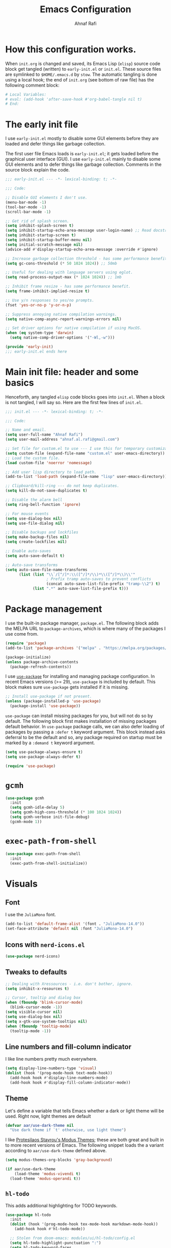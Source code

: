 #+title: Emacs Configuration
#+author: Ahnaf Rafi
#+property: header-args:emacs-lisp  :tangle init.el
#+startup: overview

* How this configuration works.
When ~init.org~ is changed and saved, its Emacs Lisp (~elisp~) source code
block get tangled (written) to ~early-init.el~ or ~init.el~.
These source files are symlinked to ~$HOME/.emacs.d~ by ~stow~.
The automatic tangling is done using a local hook; the end of ~init.org~ (see
bottom of raw file) has the following comment block:
#+begin_src org :tangle no
# Local Variables:
# eval: (add-hook 'after-save-hook #'org-babel-tangle nil t)
# End:
#+end_src

* The early init file
I use ~early-init.el~ mostly to disable some GUI elements before they are loaded
and defer things like garbage collection.

The first user file Emacs loads is ~early-init.el~; it gets loaded before the
graphical user interface (GUI).
I use ~early-init.el~ mainly to disable some GUI elements and to defer things
like garbage collection.
Comments in the source block explain the code.
#+begin_src emacs-lisp :tangle early-init.el
;;; early-init.el --- -*- lexical-binding: t; -*-

;;; Code:

;; Disable GUI elements I don't use.
(menu-bar-mode -1)
(tool-bar-mode -1)
(scroll-bar-mode -1)

;; Get rid of splash screen.
(setq inhibit-splash-screen t)
(setq inhibit-startup-echo-area-message user-login-name) ;; Read docstring.
(setq inhibit-startup-screen t)
(setq inhibit-startup-buffer-menu nil)
(setq initial-scratch-message nil)
(advice-add #'display-startup-echo-area-message :override #'ignore)

;; Increase garbage collection threshold - has some performance benefit.
(setq gc-cons-threshold (* 50 1024 1024)) ;; 50mb

;; Useful for dealing with language servers using eglot.
(setq read-process-output-max (* 1024 1024)) ;; 1mb

;; Inhibit frame resize - has some performance benefit.
(setq frame-inhibit-implied-resize t)

;; Use y/n responses to yes/no prompts.
(fset 'yes-or-no-p 'y-or-n-p)

;; Suppress annoying native compilation warnings.
(setq native-comp-async-report-warnings-errors nil)

;; Set driver options for native compilation if using MacOS.
(when (eq system-type 'darwin)
  (setq native-comp-driver-options '("-Wl,-w")))

(provide 'early-init)
;;; early-init.el ends here
#+end_src

* Main init file: header and some basics
Henceforth, any tangled ~elisp~ code blocks goes into ~init.el~.
When a block is not tangled, I will say so.
Here are the first few lines of ~init.el~.
#+begin_src emacs-lisp
;;; init.el --- -*- lexical-binding: t; -*-

;;; Code:

;; Name and email.
(setq user-full-name "Ahnaf Rafi")
(setq user-mail-address "ahnaf.al.rafi@gmail.com")

;; Set file for custom.el to use --- I use this for temporary customizations.
(setq custom-file (expand-file-name "custom.el" user-emacs-directory))
;; Load the custom file.
(load custom-file 'noerror 'nomessage)

;; Add user lisp directory to load path.
(add-to-list 'load-path (expand-file-name "lisp" user-emacs-directory))

;; Clipboard/kill-ring --- do not keep duplicates.
(setq kill-do-not-save-duplicates t)

;; Disable the alarm bell
(setq ring-bell-function 'ignore)

;; For mouse events
(setq use-dialog-box nil)
(setq use-file-dialog nil)

;; Disable backups and lockfiles
(setq make-backup-files nil)
(setq create-lockfiles nil)

;; Enable auto-saves
(setq auto-save-default t)

;; Auto-save transforms
(setq auto-save-file-name-transforms
      (list (list "\\`/[^/]*:\\([^/]*/\\)*\\([^/]*\\)\\'"
                  ; Prefix tramp auto-saves to prevent conflicts
                  (concat auto-save-list-file-prefix "tramp-\\2") t)
            (list ".*" auto-save-list-file-prefix t)))
#+end_src

* Package management
I use the built-in package manager, ~package.el~.
The following block adds the MELPA URL to ~package-archives~,
which is where many of the packages I use come from.
#+begin_src emacs-lisp
(require 'package)
(add-to-list 'package-archives '("melpa" . "https://melpa.org/packages/"))

(package-initialize)
(unless package-archive-contents
  (package-refresh-contents))
#+end_src

I use [[https://github.com/jwiegley/use-package][~use-package~]] for installing
and managing package configuration.
In recent Emacs versions (>= 29), ~use-package~ is included by default.
This block makes sure ~use-package~ gets installed if it is missing.
#+begin_src emacs-lisp
;; Install use-package if not present.
(unless (package-installed-p 'use-package)
  (package-install 'use-package))
#+end_src

~use-package~ can install missing packages for you, but will not do so by
default.
The following block first makes installation of missing packages default
behavior.
In ~use-package~ package calls, we can also defer loading of packages by passing
a ~:defer t~ keyword argument.
This block instead asks deferral to be the default and so, any package required
on startup must be marked by a ~:demand t~ keyword argument.
#+begin_src emacs-lisp
(setq use-package-always-ensure t)
(setq use-package-always-defer t)

(require 'use-package)
#+end_src

* ~gcmh~
#+begin_src emacs-lisp
(use-package gcmh
  :init
  (setq gcmh-idle-delay 5)
  (setq gcmh-high-cons-threshold (* 100 1024 1024))
  (setq gcmh-verbose init-file-debug)
  (gcmh-mode 1))
#+end_src

* ~exec-path-from-shell~
#+begin_src emacs-lisp
(use-package exec-path-from-shell
  :init
  (exec-path-from-shell-initialize))
#+end_src

* Visuals
** Font
I use the ~JuliaMono~ font.
#+begin_src emacs-lisp
(add-to-list 'default-frame-alist '(font . "JuliaMono-14.0"))
(set-face-attribute 'default nil :font "JuliaMono-14.0")
#+end_src

** Icons with ~nerd-icons.el~
#+begin_src emacs-lisp
(use-package nerd-icons)
#+end_src

** Tweaks to defaults
#+begin_src emacs-lisp
;; Dealing with Xressources - i.e. don't bother, ignore.
(setq inhibit-x-resources t)

;; Cursor, tooltip and dialog box
(when (fboundp 'blink-cursor-mode)
  (blink-cursor-mode -1))
(setq visible-cursor nil)
(setq use-dialog-box nil)
(setq x-gtk-use-system-tooltips nil)
(when (fboundp 'tooltip-mode)
  (tooltip-mode -1))
#+end_src

** Line numbers and fill-column indicator
I like line numbers pretty much everywhere.
#+begin_src emacs-lisp
(setq display-line-numbers-type 'visual)
(dolist (hook '(prog-mode-hook text-mode-hook))
  (add-hook hook #'display-line-numbers-mode)
  (add-hook hook #'display-fill-column-indicator-mode))
#+end_src

** Theme
Let's define a variable that tells Emacs whether a dark or light theme will be
used. Right now, light themes are default
#+begin_src emacs-lisp
(defvar aar/use-dark-theme nil
  "Use dark theme if `t' otherwise, use light theme")
#+end_src
I like [[https://protesilaos.com/emacs/modus-themes][Protesilaos Stavrou's Modus
Themes]]; these are both great and built in to more recent versions of
Emacs. The following snippet loads the a variant according to
~aar/use-dark-theme~ defined above.
#+begin_src emacs-lisp
(setq modus-themes-org-blocks 'gray-background)

(if aar/use-dark-theme
    (load-theme 'modus-vivendi t)
  (load-theme 'modus-operandi t))
#+end_src

** ~hl-todo~
This adds additional highlighting for TODO keywords.
#+begin_src emacs-lisp
(use-package hl-todo
  :init
  (dolist (hook '(prog-mode-hook tex-mode-hook markdown-mode-hook))
    (add-hook hook #'hl-todo-mode))

  ;; Stolen from doom-emacs: modules/ui/hl-todo/config.el
  (setq hl-todo-highlight-punctuation ":")
  (setq hl-todo-keyword-faces
        '(;; For reminders to change or add something at a later date.
          ("TODO" warning bold)
          ;; For code (or code paths) that are broken, unimplemented, or slow,
          ;; and may become bigger problems later.
          ("FIXME" error bold)
          ;; For code that needs to be revisited later, either to upstream it,
          ;; improve it, or address non-critical issues.
          ("REVIEW" font-lock-keyword-face bold)
          ;; For code smells where questionable practices are used
          ;; intentionally, and/or is likely to break in a future update.
          ("HACK" font-lock-constant-face bold)
          ;; For sections of code that just gotta go, and will be gone soon.
          ;; Specifically, this means the code is deprecated, not necessarily
          ;; the feature it enables.
          ("DEPRECATED" font-lock-doc-face bold)
          ;; Extra keywords commonly found in the wild, whose meaning may vary
          ;; from project to project.
          ("NOTE" success bold)
          ("BUG" error bold)
          ("XXX" font-lock-constant-face bold))))
#+end_src

* Keybindings
** ~which-key~
#+begin_src emacs-lisp
(use-package which-key
  :demand t
  :init
  (setq which-key-idle-delay 0.3)
  (setq which-key-allow-evil-operators t)
  (which-key-setup-minibuffer)
  (which-key-mode))
#+end_src

** TODO ~evil~
Yeah, I'm one of those.
#+begin_src emacs-lisp
(use-package evil
  :demand t
  :init
  (setq evil-want-integration t)
  (setq evil-want-keybinding nil)
  (setq evil-want-C-u-scroll t)
  (setq evil-want-C-u-delete t)
  (setq evil-want-C-i-jump nil)
  (setq evil-want-visual-char-semi-exclusive t)
  (setq evil-ex-search-vim-style-regexp t)
  (setq evil-ex-visual-char-range t)
  (setq evil-respect-visual-line-mode t)
  (setq evil-mode-line-format 'nil)
  (setq evil-symbol-word-search t)
  (setq evil-ex-interactive-search-highlight 'selected-window)
  (setq evil-kbd-macro-suppress-motion-error t)
  (setq evil-split-window-below t)
  (setq evil-vsplit-window-right t)
  (setq evil-flash-timer nil)
  (setq evil-complete-all-buffers nil)
  (evil-mode 1)
  (evil-set-initial-state 'messages-buffer-mode 'normal))
#+end_src

** ~evil-collection~
#+begin_src emacs-lisp
(use-package evil-collection
  :demand t
  :init
  (setq evil-collection-outline-bind-tab-p nil)
  (setq evil-collection-want-unimpaired-p nil)

  ;; I like to tweak bindings after loading pdf-tools
  (require 'evil-collection)
  (delete '(pdf pdf-view) evil-collection-mode-list)
  (evil-collection-init))
#+end_src

** ~evil-escape~
#+begin_src emacs-lisp
(use-package evil-escape
  :demand t
  :init
  (evil-escape-mode))
#+end_src

** ~general.el~
#+begin_src emacs-lisp
(use-package general
  :demand t
  :init
  (general-evil-setup)

  (general-create-definer aar/leader
    :keymaps 'override
    :states '(normal insert visual emacs)
    :prefix "SPC"
    :global-prefix "C-SPC")

  (general-create-definer aar/localleader
    :keymaps 'override
    :states '(normal insert visual emacs)
    :prefix "SPC m"
    :global-prefix "C-SPC m")

  (aar/localleader
   "" '(nil :which-key "<localleader>"))

  ;; Some basic <leader> keybindings
  (aar/leader
    ":" #'pp-eval-expression
    ";" #'execute-extended-command
    "&" #'async-shell-command
    "u" #'universal-argument))
#+end_src

** Actual keybinding tweaks
*** OSX Modifier keys
#+begin_src emacs-lisp
(when (eq system-type 'darwin)
  (setq mac-command-modifier 'meta)
  (setq mac-option-modifier 'option))
#+end_src

*** Basic Emacs bindings
#+begin_src emacs-lisp
;; Keybinding definitions
;; Better escape
(global-set-key (kbd "<escape>") #'keyboard-escape-quit)

;; Text scale and zoom
(global-set-key (kbd "C-+") #'text-scale-increase)
(global-set-key (kbd "C-_") #'text-scale-decrease)
(global-set-key (kbd "C-)") #'text-scale-adjust)

;; Universal arguments with evil
(global-set-key (kbd "C-M-u") 'universal-argument)
#+end_src

*** ~evil~ indentation
#+begin_src emacs-lisp
;; Visual indent/dedent
;;;###autoload
(defun aar/evil-visual-dedent ()
  "Equivalent to vnoremap < <gv."
  (interactive)
  (evil-shift-left (region-beginning) (region-end))
  (evil-normal-state)
  (evil-visual-restore))

;;;###autoload
(defun aar/evil-visual-indent ()
  "Equivalent to vnoremap > >gv."
  (interactive)
  (evil-shift-right (region-beginning) (region-end))
  (evil-normal-state)
  (evil-visual-restore))

(evil-define-key 'visual 'global
  (kbd "<") #'aar/evil-visual-dedent
  (kbd ">") #'aar/evil-visual-indent)
#+end_src

*** ~evil~ jump to function/method definitions
#+begin_src emacs-lisp
;; Jumping to function and method definitions
;;;###autoload
(defun aar/next-beginning-of-method (count)
  "Jump to the beginning of the COUNT-th method/function after point."
  (interactive "p")
  (beginning-of-defun (- count)))

;;;###autoload
(defun aar/previous-beginning-of-method (count)
  "Jump to the beginning of the COUNT-th method/function before point."
  (interactive "p")
  (beginning-of-defun count))

(defalias #'aar/next-end-of-method #'end-of-defun
  "Jump to the end of the COUNT-th method/function after point.")

;;;###autoload
(defun aar/previous-end-of-method (count)
  "Jump to the end of the COUNT-th method/function before point."
  (interactive "p")
  (end-of-defun (- count)))

(evil-define-key '(normal visual motion) 'global
  (kbd "] m") #'aar/next-beginning-of-method
  (kbd "[ m") #'aar/previous-beginning-of-method
  (kbd "] M") #'aar/next-end-of-method
  (kbd "[ M") #'aar/previous-end-of-method)
#+end_src

* User Interface
** Dashboard
#+begin_src emacs-lisp
(use-package dashboard
  :init
  (dashboard-setup-startup-hook)
  (setq initial-buffer-choice (lambda () (get-buffer "*dashboard*"))))
#+end_src

** Modeline
*** Base modeline settings
#+begin_src emacs-lisp
(size-indication-mode t)
(line-number-mode t)
(column-number-mode t)
#+end_src

*** ~doom-modeline~
#+begin_src emacs-lisp
(use-package doom-modeline
  :init
  (setq doom-modeline-buffer-file-name-style 'file-name)
  (doom-modeline-mode 1)

  )

(use-package procress
  :vc (:url "https://github.com/haji-ali/procress")
  :commands procress-auctex-mode
  :init
  (add-hook 'LaTeX-mode-hook #'procress-auctex-mode)
  :config
  (procress-load-default-svg-images))
#+end_src

*** ~hide-mode-line~
#+begin_src emacs-lisp
(use-package hide-mode-line
  :hook (completion-list-mode . hide-mode-line-mode))
#+end_src

** Scrolling
#+begin_src emacs-lisp
;; Scrolling
(setq-default scroll-margin 0)
(setq-default scroll-step 1)
(setq-default scroll-preserve-screen-position nil)
(setq-default scroll-conservatively 10000)
(setq-default auto-window-vscroll nil)
#+end_src

** Buffers
*** Leader keybindings for dealing with buffers and bindings
#+begin_src emacs-lisp
(defun aar/revert-buffer-no-confirm ()
  (interactive)
  (revert-buffer t t t))

(aar/leader
  "b"   '(nil :which-key "buffer")
  "b b" #'switch-to-buffer
  "b i" #'ibuffer
  "b r" #'aar/revert-buffer-no-confirm
  "b d" #'kill-current-buffer
  "b k" #'kill-buffer
  "b p" #'previous-buffer
  "b n" #'next-buffer
  "b [" #'previous-buffer
  "b ]" #'next-buffer)
#+end_src

*** ~ibuffer~
#+begin_src emacs-lisp
(use-package ibuffer
  :hook (ibuffer-mode . (lambda () (visual-line-mode -1))))
#+end_src

*** ~nerd-icons-ibuffer~
#+begin_src emacs-lisp
(use-package nerd-icons-ibuffer
  :hook (ibuffer-mode . nerd-icons-ibuffer-mode))
#+end_src

*** TODO Auto-revert buffers
#+begin_src emacs-lisp
;; (add-hook 'after-init-hook #'global-auto-revert-mode)
#+end_src

*** Wrap long lines of text (globally)
#+begin_src emacs-lisp
(add-hook 'after-init-hook #'global-visual-line-mode)
#+end_src

** Windows
*** Basic tweaks
#+begin_src emacs-lisp
;; Favor vertical splits over horizontal ones. Screens are usually wide.
(setq split-width-threshold 160)
(setq split-height-threshold nil)
#+end_src

*** Bindings
#+begin_src emacs-lisp
(aar/leader
  "w" 'evil-window-map)

(general-define-key
 :keymaps 'evil-window-map
 "C-h" #'evil-window-left
 "C-j" #'evil-window-down
 "C-k" #'evil-window-up
 "C-l" #'evil-window-right
 "C-q" #'evil-quit
 "d"   #'evil-quit
 "x"   #'kill-buffer-and-window
 "f"   #'ffap-other-window
 "C-f" #'ffap-other-window)
#+end_src

** Frames
*** Basic tweaks
#+begin_src emacs-lisp
;; Maximize new frames
(add-to-list 'default-frame-alist '(fullscreen . maximized))

;; Frame title: tell me if I am in daemon mode
(setq frame-title-format (if (daemonp)
                             '("AAR Emacs Daemon - %b")
                           '("AAR Emacs - %b")))
#+end_src

*** Functions and bindings
#+begin_src emacs-lisp
;; Functions
;;;###autoload
(defun aar/delete-frame-or-kill-emacs ()
  "Delete current frame if it is non-unique in session. Otherwise, kill Emacs."
  (interactive)
  (if (cdr (frame-list))
      (delete-frame)
    (save-buffers-kill-emacs)))

(aar/leader
  "F"   '(nil :which-key "frame")
  "F F" #'toggle-frame-fullscreen
  "F o" #'make-frame
  "F q" #'aar/delete-frame-or-kill-emacs)
#+end_src

** Quitting Emacs
#+begin_src emacs-lisp
;; Don't require confirmation every time when quitting.
(setq confirm-kill-emacs nil)

(aar/leader
  "q"   '(nil :which-key "quit")
  "q K" #'save-buffers-kill-emacs)
#+end_src

** Completion
*** ~vertico~
Gives ~completing-read~ a vertical UI for selection candidates during minibuffer
completions.
#+begin_src emacs-lisp
(use-package vertico
  :init
  (setq vertico-cycle t)

  (vertico-mode)
  :general
  (:keymaps 'vertico-map
   "M-n"       #'vertico-next
   "M-p"       #'vertico-previous))
#+end_src

*** ~savehist~
This persists minibuffer history over Emacs restarts.
#+begin_src emacs-lisp
(setq savehist-save-minibuffer-history t)
(add-hook 'after-init-hook #'savehist-mode)
#+end_src

*** ~consult~
#+begin_src emacs-lisp
(use-package consult
  :init
  (setq consult-preview-key 'nil)

  :general
  ([remap apropos]            #'consult-apropos
   [remap bookmark-jump]      #'consult-bookmark
   [remap evil-show-marks]    #'consult-mark
   [remap imenu]              #'consult-imenu
   [remap load-theme]         #'consult-theme
   [remap locate]             #'consult-locate
   [remap recentf-open-files] #'consult-recent-file
   [remap yank-pop]           #'consult-yank-pop))
#+end_src

*** ~marginalia~
#+begin_src emacs-lisp
(use-package marginalia
  :init
  (setq marginalia-annotators '(marginalia-annotators-heavy
				                        marginalia-annotators-light))
  (marginalia-mode))
#+end_src

*** ~orderless~
#+begin_src emacs-lisp
(use-package orderless
  :init
  (setq completion-styles '(orderless basic))
  (setq completion-category-defaults nil)
  (setq completion-category-overrides '((file (styles . (partial-completion))))))
#+end_src

*** ~corfu~
#+begin_src emacs-lisp
(setq tab-always-indent 'complete)

(use-package corfu
  :custom
  (corfu-cycle t)                  ;; Enable cycling for `corfu-next/previous'
  (corfu-auto t)                   ;; Enable auto completion
  (corfu-separator ?\s)            ;; Orderless field separator
  (corfu-quit-no-match 'separator) ;; Never quit, even if there is no match
  (corfu-preselect 'prompt)        ;; Preselect the prompt
  :init
  (setq completion-cycle-threshold 3)
  (global-corfu-mode)
  :general
  (:keymaps 'corfu-map
	 "TAB"         #'corfu-next
	 "<backtab>>"  #'corfu-previous
	 "M-n"         #'corfu-next
	 "M-p"         #'corfu-previous
   "RET"         nil))
#+end_src

*** ~cape~
#+begin_src emacs-lisp
;; TODO: Configure properly
(use-package cape
  ;; Bind prefix keymap providing all Cape commands under a mnemonic key.
  ;; Press C-c p ? to for help.
  :bind ("C-c p" . cape-prefix-map)
  :init
  ;; Add to the global default value of `completion-at-point-functions' which is
  ;; used by `completion-at-point'.  The order of the functions matters, the
  ;; first function returning a result wins.  Note that the list of buffer-local
  ;; completion functions takes precedence over the global list.
  (add-hook 'completion-at-point-functions #'cape-file)
)
#+end_src

*** ~nerd-icons-completion~
#+begin_src emacs-lisp
(use-package nerd-icons-completion
  :init
  (nerd-icons-completion-mode))
#+end_src

** File
*** ~dired~
#+begin_src emacs-lisp
(setq insert-directory-program "ls"
      dired-use-ls-dired nil)
(setq dired-listing-switches "-agho --group-directories-first")
(add-hook 'dired-mode-hook #'display-line-numbers-mode)
(add-hook 'dired-mode-hook #'display-fill-column-indicator-mode)
#+end_src

*** ~nerd-icons-dired~
#+begin_src emacs-lisp
(use-package nerd-icons-dired
  :hook (dired-mode . nerd-icons-dired-mode))
#+end_src

*** ~dired-single~
#+begin_src emacs-lisp
(use-package dired-single
  :vc (:url "https://github.com/emacsattic/dired-single")
  :init
  (with-eval-after-load 'dired
    (require 'dired-x)
    (define-key dired-mode-map [remap dired-find-file] #'dired-single-buffer)
    (define-key dired-mode-map [remap dired-mouse-find-file-other-window]
		#'dired-single-buffer-mouse)
    (define-key dired-mode-map [remap dired-up-directory]
    #'dired-single-up-directory)
    (evil-define-key '(normal visual motion) dired-mode-map
      (kbd "h") #'dired-single-up-directory
      (kbd "l") #'dired-single-buffer)))
#+end_src

*** ~recentf~
#+begin_src emacs-lisp
(require 'recentf)
(setq recentf-max-saved-items 50)
(setq recentf-max-menu-items 15)
(setq recentf-auto-cleanup (if (daemonp) 300))
(add-to-list 'recentf-exclude "^/\\(?:ssh\\|su\\|sudo\\)?:")
(recentf-mode 1)
(add-hook 'find-file-hook #'recentf-save-list)
#+end_src

*** Functions
#+begin_src emacs-lisp
;; Insert file names from minibuffer
;;;###autoload
(defun aar/insert-file-name (filename &optional args)
  "Insert name of file FILENAME into buffer after point.
Prefixed with \\[universal-argument], expand the file name to its fully
canocalized path.  See `expand-file-name'.

Prefixed with \\[negative-argument], use relative path to file name from current
directory, `default-directory'.  See `file-relative-name'.

The default with no prefix is to insert the file name exactly as it appears in
the minibuffer prompt."
  ;; Based on insert-file in Emacs -- ashawley 20080926
  (interactive "*fInsert file name: \nP")
  (cond ((eq '- args)
         (insert (file-relative-name filename)))
        ((not (null args))
         (insert (expand-file-name filename)))
        (t
         (insert filename))))

;; Find file in config
;;;###autoload
(defun aar/find-file-in-config ()
  "Find files in configuration directory using project.el"
  (interactive)
  (if (not (featurep 'project))
      (require 'project))
  (let* ((pr (project--find-in-directory (file-truename "~/configfiles")))
         (dirs (list (project-root pr))))
    (project-find-file-in (thing-at-point 'filename) dirs pr)))

;; Copy file path
;;;###autoload
(defun aar/yank-buffer-file-path ()
  "Copy the current buffer's path to the kill ring."
  (interactive)
  (if-let (filename (or buffer-file-name
                        (bound-and-true-p list-buffers-directory)))
      (message (kill-new (abbreviate-file-name filename)))
    (error "Couldn't find file path in current buffer")))

;; Copy path to directory containing file
;;;###autoload
(defun aar/yank-buffer-dir-path ()
  "Copy the current buffer's directory path to the kill ring."
  (interactive)
  (if-let (dir-name (or default-directory
                        (bound-and-true-p list-buffers-directory)))
      (message (kill-new (abbreviate-file-name dir-name)))
    (error "Couldn't find directory path in current buffer")))

;; Copy file name
;; TODO: adjust for final child node of a directory path.
;;;###autoload
(defun aar/yank-buffer-file-name ()
  "Copy the current buffer's non-directory name to the kill ring."
  (interactive)
  (if-let (filename (or buffer-file-name
                        (bound-and-true-p list-buffers-directory)))
      (message (kill-new (file-name-nondirectory
                          (abbreviate-file-name filename))))
    (error "Couldn't find file name in current buffer")))

(defvar aar/external-open-filetypes '("\\.csv\\'" "\\.xlsx?\\'" "\\.docx?\\'"))

(defvar aar/external-open-command (cond ((eq system-type 'darwin) "open")
                                        ((eq system-type 'gnu/linux) "xdg-open")))

;; Open certain files in external processes.
;;;###autoload
(defun aar/external-open (filename)
  "Open the file FILENAME in external application using `xdg-open'."
  (interactive "fFilename: ")
  (let ((process-connection-type nil))
    (call-process aar/external-open-command nil 0 nil (expand-file-name filename))))

;;;###autoload
(defun aar/find-file-auto (orig-fun &rest args)
  "Advice for `find-file': if file has extension in `aar/external-open-filetypes',
then open in external application using `aar/external-open'. Otherwise, go with
default behavior."
  (let ((filename (car args)))
    (if (cl-find-if
         (lambda (regexp) (string-match regexp filename))
         aar/external-open-filetypes)
        (aar/external-open filename)
      (apply orig-fun args))))

(advice-add 'find-file :around #'aar/find-file-auto)
#+end_src

*** Keybindings
#+begin_src emacs-lisp
(aar/leader
  "."     #'find-file
  "f"     '(nil :which-key "files")
  "f f"   #'find-file
  "f n"   #'rename-file
  "f s"   #'save-buffer
  "f d"   #'dired
  "f j"   #'dired-jump
  "f i"   #'aar/insert-file-name
  "f r"   #'recentf-open-files
  "f p"   #'aar/find-file-in-config
  "f y y" #'aar/yank-buffer-file-path
  "f y d" #'aar/yank-buffer-dir-path
  "f y n" #'aar/yank-buffer-file-name)

(general-def
  :keymaps 'wdired-mode-map
  [remap save-buffer] #'wdired-finish-edit)
#+end_src

** Help
*** Remap ~help-map~ to ~aar/leader~
#+begin_src emacs-lisp
(aar/leader
  "h" help-map)
#+end_src

*** ~helpful~
#+begin_src emacs-lisp
;; helpful
(use-package helpful
  :hook ((helpful-mode . display-line-numbers-mode))
  :general
  ([remap describe-key]      #'helpful-key
   [remap describe-command]  #'helpful-command
   [remap describe-function] #'helpful-callable
   [remap describe-variable] #'helpful-variable
   [remap describe-symbol]   #'helpful-symbol
   [remap apropos-command]   #'consult-apropos))
#+end_src

*** ~elisp-demos~
#+begin_src emacs-lisp
(use-package elisp-demos
  :init
  (advice-add 'describe-function-1
              :after #'elisp-demos-advice-describe-function-1)
  (advice-add 'helpful-update :after #'elisp-demos-advice-helpful-update))
#+end_src

*** Some ~help-mode~ and ~Info-mode~ hooks
#+begin_src emacs-lisp
;;;###autoload
(defun aar/help-mode-h ()
  (setq-local show-trailing-whitespace nil)
  ;; (visual-line-mode)
  (display-line-numbers-mode))

(dolist (hook '(Info-mode-hook help-mode-hook))
  (add-hook hook #'aar/help-mode-h))
#+end_src

** Editing
*** Undo
#+begin_src emacs-lisp
(if (>= emacs-major-version 28)
    (evil-set-undo-system 'undo-redo)

  (use-package undo-fu
    :init
    (global-undo-fu-session-mode 1)
    (evil-set-undo-system 'undo-fu))
  (use-package undo-fu-session
    :init
    (setq undo-fu-session-incompatible-files '("/COMMIT_EDITMSG\\'"
                                               "/git-rebase-todo\\'"))))
#+end_src

*** Indentation and whitespaces
#+begin_src emacs-lisp
;; Indentation widths
(setq-default standard-indent 2)
(setq-default tab-width 2)
(setq-default indent-tabs-mode nil)
(setq-default evil-shift-width standard-indent)

;; New lines at EOF
(setq-default require-final-newline nil)
(setq-default mode-require-final-newline t)
(setq-default log-edit-require-final-newline nil)

;; Long lines
(setq-default fill-column 80)
(setq-default word-wrap t)
(setq-default truncate-lines t)

;; electric-indent
(setq-default electric-indent-inhibit t)

;; adaptive-wrap
(use-package adaptive-wrap
  :init
  (setq-default adaptive-wrap-extra-indent 0))

;; Whitespaces
(setq-default show-trailing-whitespace t)
(add-hook 'before-save-hook #'delete-trailing-whitespace)
#+end_src

*** Parentheses
#+begin_src emacs-lisp
;; paren
(setq show-paren-delay 0)
(setq show-paren-highlight-openparen t)
(setq show-paren-when-point-inside-paren t)
(setq show-paren-when-point-in-periphery t)
(add-hook 'after-init-hook #'show-paren-mode)

;; elec-pair
(add-hook 'after-init-hook #'electric-pair-mode)

;; evil-surround
(use-package evil-surround
  :init
  (global-evil-surround-mode 1))
#+end_src

*** Snippets
#+begin_src emacs-lisp
(use-package yasnippet
  :init
  (setq yas-indent-line 'auto)
  (with-eval-after-load 'yasnippet
    (add-to-list 'yas-snippet-dirs (expand-file-name "snippets/"
                                                     user-emacs-directory))
    (defvaralias '% 'yas-selected-text))
  (yas-global-mode 1))
#+end_src

** Search
*** ~evil-snipe~
#+begin_src emacs-lisp
(use-package evil-snipe
  :init
  (setq evil-snipe-smart-case t)
  (setq evil-snipe-scope 'line)
  (setq evil-snipe-repeat-scope 'visible)
  (setq evil-snipe-char-fold t)

  (evil-snipe-mode 1)
	(evil-snipe-override-mode 1))
#+end_src

*** ~evil-traces~
#+begin_src emacs-lisp
(use-package evil-traces
  :demand t
  :init
  (evil-traces-mode)
  (evil-traces-use-diff-faces))
#+end_src

*** ~anzu~
#+begin_src emacs-lisp
(use-package anzu
  :init
  (global-anzu-mode 1)
  :general
  ([remap query-replace]        #'anzu-query-replace
   [remap query-replace-regexp] #'anzu-query-replace-regexp))
#+end_src

*** ~evil-anzu~
#+begin_src emacs-lisp
(use-package evil-anzu
  :init
  (with-eval-after-load 'evil
    (require 'evil-anzu)))
#+end_src

*** ~goto-long-line~
#+begin_src emacs-lisp
;;;###autoload
(defun aar/goto-long-line (len &optional msgp)
  "Go to the first line that is greater than LEN characters long.
Use a prefix arg to provide LEN.
Plain `C-u' (no number) uses `fill-column' as LEN."
  (interactive "P\np")
  (setq len (if (consp len) fill-column (prefix-numeric-value len)))
  (let ((start-line                 (line-number-at-pos))
        (len-found                  0)
        (found                      nil)
        (inhibit-field-text-motion  t))
    (while (and (not found)  (not (eobp)))
      (forward-line 1)
      (setq found  (< len (setq len-found  (- (line-end-position) (point))))))
    (if found
        (when msgp (message "Line %d: %d chars" (line-number-at-pos) len-found))
      (goto-line start-line)
      (message "Not found"))))
#+end_src

*** Keybindings
#+begin_src emacs-lisp
(aar/leader
  "s"   '(nil :which-key "search")
  "s c" #'evil-ex-nohighlight
  "s p"	#'consult-ripgrep
  "s l"	#'consult-line
  "s L" #'aar/goto-long-line)
#+end_src

** Projects and version control
*** ~project.el~
#+begin_src emacs-lisp
(use-package project :demand t)

;; Adapted from Manuel Uberti's config.
;; Declare directories with ".project" as a project
(cl-defmethod project-root ((project (head local)))
  (cdr project))

;;;###autoload
(defun aar/project-try-local (dir)
  "Determine if DIR is a non-Git project.
DIR must include a .project file to be considered a project."
  (let ((root (locate-dominating-file dir ".project")))
    (and root (cons 'local root))))

(with-eval-after-load 'project
  (add-to-list 'project-find-functions 'aar/project-try-local))

(aar/leader
  "SPC" #'project-find-file
  "p"   project-prefix-map)
#+end_src

*** ~vc~
#+begin_src emacs-lisp
(use-package vc
  :init
  (setq vc-follow-symlinks t)
  (setq vc-ignore-dir-regexp (format "\\(%s\\)\\|\\(%s\\)"
                                     vc-ignore-dir-regexp
                                     tramp-file-name-regexp))

  (aar/leader
    "v" #'vc-prefix-map)

  (general-def
    :keymaps 'vc-prefix-map
    "c" #'vc-create-repo))
#+end_src

*** ~magit~
#+begin_src emacs-lisp
(use-package magit)
#+end_src

*** ~git-gutter~
#+begin_src emacs-lisp
(use-package git-gutter
  :init
  (global-git-gutter-mode 1))
#+end_src

*** Some additional keybindings
#+begin_src emacs-lisp
(aar/leader
  "g"   '(nil :which-key "git")
  "g g" #'magit-status
  "g c" #'magit-clone
  "g i" #'magit-init
  "g ]" #'git-gutter:next-hunk
  "g [" #'git-gutter:previous-hunk)

(general-def
  :states '(normal visual motion)
  :keymaps 'global
  "] g" #'git-gutter:next-hunk
  "[ g" #'git-gutter:previous-hunk)
#+end_src

* Coding tools
** First, a keymap
#+begin_src emacs-lisp
(aar/leader
  "c"   '(nil :which-key "code")
  "c i" #'imenu)
#+end_src

** ~flymake~
#+begin_src emacs-lisp
(use-package flymake
  :general
  (:states '(normal visual motion)
   "] d" #'flymake-goto-next-error
   "[ d" #'flymake-goto-prev-error))
#+end_src

** ~eglot~
#+begin_src emacs-lisp
(use-package eglot
  :init
  (setq eglot-connect-timeout 300)
  (add-hook 'eglot-managed-mode-hook (lambda () (eglot-inlay-hints-mode -1)))
  (general-def
   :keymaps 'eglot-mode-map
   :states '(normal visual motion)
   "g R" #'eglot-rename))

(use-package consult-eglot)
#+end_src

** TODO ~treesit~
I need to check if I actually have to declare ~treesit~ throught ~use-package~.
#+begin_src emacs-lisp :tangle no
;; (use-package treesit)
#+end_src

** ~treesit-auto~
#+begin_src emacs-lisp
(use-package treesit-auto
  :demand t
  :config
  (setq treesit-auto-install 'prompt)
  (add-to-list 'treesit-language-source-alist
               '(typst "https://github.com/uben0/tree-sitter-typst"))
  (global-treesit-auto-mode))
#+end_src

** ~eldoc~
#+begin_src emacs-lisp
(use-package eldoc
  :init
  (setq max-mini-window-height 1)
  (setq eldoc-echo-area-use-multiline-p nil))
#+end_src

** ~xref~
#+begin_src emacs-lisp
(use-package xref)
#+end_src

** ~imenu~
#+begin_src emacs-lisp
(use-package imenu)
#+end_src

* Additional tools
** Some keybinding preliminaries
#+begin_src emacs-lisp
(aar/leader
  "a" '(nil :which-key "apps"))
#+end_src

** Spelling
*** ~ispell~
#+begin_src emacs-lisp
(use-package ispell
  :init
  (setq ispell-program-name "aspell")
  (setq ispell-extra-args '("--sug-mode=ultra"
                            "--run-together"))
  (setq ispell-dictionary "english")
  (setq ispell-personal-dictionary
        (expand-file-name "ispell_personal" user-emacs-directory))
  (setq ispell-local-dictionary-alist `((nil "[[:alpha:]]" "[^[:alpha:]]"
                                             "['\x2019]" nil ("-B") nil utf-8))))
#+end_src

*** ~flyspell~
#+begin_src emacs-lisp
(use-package flyspell
  :init
  (setq flyspell-issue-welcome-flag nil
        ;; Significantly speeds up flyspell, which would otherwise print
        ;; messages for every word when checking the entire buffer
        flyspell-issue-message-flag nil)

  (add-hook 'text-mode-hook #'flyspell-mode))
#+end_src

*** ~flyspell-lazy~
#+begin_src emacs-lisp
(use-package flyspell-lazy
  :after flyspell
  :config
  (setq flyspell-lazy-idle-seconds 1
        flyspell-lazy-window-idle-seconds 3)
  (flyspell-lazy-mode +1))
#+end_src

*** ~flyspell-correct~
#+begin_src emacs-lisp
(use-package flyspell-correct
  :commands flyspell-correct-previous
  :general
  (:keymaps 'flyspell-mode-map
	    [remap ispell-word] #'flyspell-correct-wrapper))
#+end_src

** ~vterm~
#+begin_src emacs-lisp
(use-package vterm
  :init
  (setq vterm-always-compile-module t)
  (setq vterm-buffer-name-string "vterm: %s")
  (setq vterm-copy-exclude-prompt t)
  (setq vterm-kill-buffer-on-exit t)
  (setq vterm-max-scrollback 5000))

;; vterm helper functions
;;;###autoload
(defun aar/vterm-cd-if-remote ()
  "When `default-directory` is remote, use the corresponding
method to prepare vterm at the corresponding remote directory."
  (when (and (featurep 'tramp)
             (tramp-tramp-file-p default-directory))
    (message "default-directory is %s" default-directory)
    (with-parsed-tramp-file-name default-directory path
                                 (let ((method (cadr (assoc `tramp-login-program
                                                            (assoc path-method tramp-methods)))))
                                   (vterm-send-string
                                    (concat method " "
                                            (when path-user (concat path-user "@")) path-host))
                                   (vterm-send-return)
                                   (vterm-send-string
                                    (concat "cd " path-localname))
                                   (vterm-send-return)))))

;;;###autoload
(defun aar/vterm-here-other-window (&optional arg)
  (interactive "P")
  (unless (fboundp 'module-load)
    (user-error "Your build of Emacs lacks dynamic modules support and cannot load vterm"))
  ;; This hack forces vterm to redraw, fixing strange artefacting in the tty.
  (save-window-excursion
    (pop-to-buffer "*scratch*"))
  (require 'vterm)
  (vterm-other-window arg)
  (aar/vterm-cd-if-remote))

;;;###autoload
(defun aar/vterm-here (&optional arg)
  (interactive)
  (unless (fboundp 'module-load)
    (user-error "Your build of Emacs lacks dynamic modules support and cannot load vterm"))
  ;; This hack forces vterm to redraw, fixing strange artefacting in the tty.
  (save-window-excursion
    (pop-to-buffer "*scratch*"))
  (require 'vterm)
  (vterm arg)
  (aar/vterm-cd-if-remote))

;; vterm hook function
;;;###autoload
(defun aar/vterm-h ()
  (setq-local show-trailing-whitespace nil))

(add-hook 'vterm-mode-hook #'aar/vterm-h)

;; vterm keybindings
(aar/leader
  "a t" #'aar/vterm-here-other-window
  "a T" #'aar/vterm-here)
#+end_src

** ~pdf-tools~
#+begin_src emacs-lisp
(use-package pdf-tools
  :hook
  (pdf-tools-enabled . aar/pdf-h)
  :init
  (if (eq system-type 'darwin)
      (progn
        (setq pdf-view-use-scaling t)
        (setq pdf-view-use-imagemagick nil)))

  ;; (pdf-loader-install)
  :config
  (evil-collection-pdf-setup)

  (evil-collection-define-key '(normal visual motion) 'pdf-view-mode-map
    (kbd "H")   #'image-bob
    (kbd "J")   #'pdf-view-next-page-command
    (kbd "K")   #'pdf-view-previous-page-command
    (kbd "a")   #'pdf-view-fit-height-to-window
    (kbd "s")   #'pdf-view-fit-width-to-window
    (kbd "L")   #'image-eob
    (kbd "o")   #'pdf-outline
    (kbd "TAB") #'pdf-outline)

  ;; Changes to the usual doom-modeline
  (doom-modeline-def-modeline 'pdf
    '(modals bar window-number matches pdf-pages buffer-info)
    '(misc-info major-mode process vcs)))

;;;###autoload
(defun aar/pdf-h ()
  (display-line-numbers-mode 0)
  (turn-off-evil-snipe-mode)
  (setq-local evil-normal-state-cursor (list nil))
  (setq-local mac-mouse-wheel-smooth-scroll nil))
#+end_src

** ~nov.el~
#+begin_src emacs-lisp
(use-package nov
  :mode ("\\.epub\\'" . nov-mode))
#+end_src

** ~olivetti~
#+begin_src emacs-lisp
(use-package olivetti
  :init
  (setq olivetti-body-width 150))

(defun aar/olivetti-mode-on-h ()
  (display-fill-column-indicator-mode -1)
  (auto-fill-mode -1))

(defun aar/olivetti-mode-off-h ()
  (display-fill-column-indicator-mode 1)
  (auto-fill-mode 1))

(add-hook 'olivetti-mode-on-hook #'aar/olivetti-mode-on-h)
(add-hook 'olivetti-mode-off-hook #'aar/olivetti-mode-off-h)
#+end_src

* Programming languages
** Julia
*** ~julia-mode~
#+begin_src emacs-lisp
(use-package julia-mode)
#+end_src

*** ~julia-ts-mode~
#+begin_src emacs-lisp
(use-package julia-ts-mode
  :mode "\\.jl$")
#+end_src

*** ~julia-repl~
#+begin_src emacs-lisp
;; An environmental variable I use in scripts
(setenv "PALLOC" (getenv "HOME"))

(use-package julia-repl
  :init
  (setq julia-repl-switches "--threads=auto --project=@.")
  :config
  (julia-repl-set-terminal-backend 'vterm)

  :general
  (aar/localleader
    :keymaps 'julia-mode-map
    "r" #'julia-repl
    "a" #'julia-repl-send-region-or-line
    "l" #'julia-repl-send-line))
#+end_src

*** ~eglot-jl~
#+begin_src emacs-lisp
(use-package eglot-jl
  :init
  (eglot-jl-init))
#+end_src

*** Hooks
#+begin_src emacs-lisp
;;;###autoload
(defun aar/julia-mode-h ()
  (adaptive-wrap-prefix-mode)
  (setq-local adaptive-wrap-extra-indent 2)
  (setq-local evil-shift-width julia-indent-offset)
  (julia-repl-mode)
  (eglot-ensure))

(add-hook 'julia-mode-hook #'aar/julia-mode-h)
#+end_src

** Python
#+begin_src emacs-lisp
(setq python-shell-interpreter "ipython"
       python-shell-interpreter-args "-i --simple-prompt --InteractiveShell.display_page=True")
#+end_src

** R
*** TODO Emacs Speaks Statistics (ESS)
#+begin_src emacs-lisp
(use-package ess
  :mode ("\\.R\\'" . ess-r-mode)
  :init
  (setq ess-use-ido nil)  ;; use completing-read instead
  (setq ess-eval-visibly 'nowait)
  (setq ess-offset-continued 'straight)
  (setq ess-use-flymake t)
  (setq ess-nuke-trailing-whitespace-p t)
  (setq ess-style 'RStudio)
  (evil-set-initial-state 'ess-r-help-mode 'normal)

  :general
  (:states '(insert visual normal)
	   :keymaps 'ess-r-mode-map
	   "C-c C-c" #'ess-eval-region-or-line-visibly-and-step)
  (:states 'insert
	   :keymaps 'ess-r-mode-map
	   "M--" #'ess-insert-assign)
  (:states 'insert
	   :keymaps 'inferior-ess-r-mode-map
	   "M--" #'ess-insert-assign)
  (aar/localleader
    :keymaps 'ess-r-mode-map
    "r" #'aar/open-r-repl))

;;;###autoload
(defun aar/open-r-repl (&optional message)
  "Open an ESS R REPL"
  (interactive "P")
  (ess-request-a-process message)
  (current-buffer))

;;;###autoload
(defun aar/ess-r-mode-h ()
  (require 'ess-view-data)
  (adaptive-wrap-prefix-mode)
  (eglot-ensure))

(add-hook 'ess-mode-r-hook #'aar/ess-r-mode-h)

;; Inferior ess repl hooks
;;;###autoload
(defun aar/ess-inferior-mode-h ()
  ;; Potentially useful, not yet implemented. Found here:
  ;; https://tinyurl.com/3ne2b3fh
  ;; (setq comint-prompt-read-only t)
  ;; (setq comint-scroll-to-bottom-on-input t)
  ;; (setq comint-scroll-to-bottom-on-output t)
  ;; (setq comint-move-point-for-output t)
  (setq-local show-trailing-whitespace nil)
  (setq-local scroll-scroll-down-aggressively 1))

(add-hook 'inferior-ess-mode-hook #'aar/ess-inferior-mode-h)
#+end_src

*** ~ess-view-data~
#+begin_src emacs-lisp
(use-package ess-view-data)
#+end_src

** Lua
#+begin_src emacs-lisp
(use-package lua-mode)

;;;###autoload
(defun aar/lua-mode-h ()
  (eglot-ensure))

(add-hook 'lua-mode-hook #'aar/lua-mode-h)
#+end_src

** Nix
#+begin_src emacs-lisp
(use-package nix-ts-mode
  :mode "\\.nix\\'")
#+end_src

** Matlab
I do not actually use ~matlab~. This is here because sometimes I have to deal
with ~matlab~ source code.
#+begin_src emacs-lisp
(use-package matlab-mode)
#+end_src

** ~typst~
#+begin_src emacs-lisp
(use-package typst-ts-mode
  :vc (:url "https://codeberg.org/meow_king/typst-ts-mode")
  :custom
  ;; don't add "--open" if you'd like `watch` to be an error detector
  (typst-ts-mode-watch-options "--open")

  ;; experimental settings (I'm the main dev, so I enable these)
  (typst-ts-mode-enable-raw-blocks-highlight t)
  (typst-ts-mode-highlight-raw-blocks-at-startup t))

(use-package websocket)

(use-package typst-preview
  :vc (:url "https://github.com/havarddj/typst-preview.el" :branch "main" :rev :rewest)
  :init
  (require 'typst-preview)
  ;; default is "default"
  (setq typst-preview-browser "xwidget"))

(with-eval-after-load 'eglot
  (with-eval-after-load 'typst-ts-mode
    (add-to-list 'eglot-server-programs
                 `((typst-ts-mode) .
                   ,(eglot-alternatives `(,typst-ts-lsp-download-path
                                          "tinymist"
                                          "typst-lsp"))))))
#+end_src

** TODO LaTeX
*** ~tex-mode~ (just a backup)
#+begin_src emacs-lisp
(setq tex-fontify-script nil)
#+end_src

*** TODO auctex
#+begin_src emacs-lisp
(use-package tex
  :ensure auctex
  :general
  (:states 'insert :keymaps 'LaTeX-mode-map
	   "C-'" "\\")
  :init
  (setq TeX-save-query nil)
  (setq TeX-source-correlate-mode t)
  (setq TeX-source-correlate-start-server t)
  (setq TeX-electric-sub-and-superscript t)
  (setq TeX-electric-math (cons "\\(" "\\)"))
  ;; (setq LaTeX-fill-break-at-separators nil)
  (setq LaTeX-indent-environment-list nil)
  (setq LaTeX-item-indent 0)
  (setq TeX-brace-indent-level 0)
  (setq LaTeX-left-right-indent-level 0)
  (setq LaTeX-electric-left-right-brace t)
  (setq LaTeX-section-hook '(LaTeX-section-heading
                             LaTeX-section-title
                             LaTeX-section-toc
                             LaTeX-section-section
                             LaTeX-section-label))
  (setq preview-auto-cache-preamble t)

  (setq font-latex-fontify-script nil)
  (setq font-latex-fontify-sectioning 'color)
  (with-eval-after-load 'font-latex
    (set-face-foreground 'font-latex-script-char-face nil))

  (with-eval-after-load 'eglot
    (add-to-list 'eglot-server-programs
                 '(latex-mode . ("texlab"))))

  (add-hook 'TeX-after-compilation-finished-functions
            #'TeX-revert-document-buffer)

  (with-eval-after-load 'tex
    (require 'pdf-sync)
    (require 'auctex-latexmk)
    (auctex-latexmk-setup)

    (setq font-latex-match-reference-keywords
          '(;; BibLaTeX.
            ("printbibliography" "[{")
            ("addbibresource" "[{")
            ;; Standard commands.
            ("cite" "[{")
            ("citep" "[{")
            ("citet" "[{")
            ("Cite" "[{")
            ("parencite" "[{")
            ("Parencite" "[{")
            ("footcite" "[{")
            ("footcitetext" "[{")
            ;; Style-specific commands.
            ("textcite" "[{")
            ("Textcite" "[{")
            ("smartcite" "[{")
            ("Smartcite" "[{")
            ("cite*" "[{")
            ("parencite*" "[{")
            ("supercite" "[{")
            ;; Qualified citation lists.
            ("cites" "[{")
            ("Cites" "[{")
            ("parencites" "[{")
            ("Parencites" "[{")
            ("footcites" "[{")
            ("footcitetexts" "[{")
            ("smartcites" "[{")
            ("Smartcites" "[{")
            ("textcites" "[{")
            ("Textcites" "[{")
            ("supercites" "[{")
            ;; Style-independent commands.
            ("autocite" "[{")
            ("Autocite" "[{")
            ("autocite*" "[{")
            ("Autocite*" "[{")
            ("autocites" "[{")
            ("Autocites" "[{")
            ;; Text commands.
            ("citeauthor" "[{")
            ("Citeauthor" "[{")
            ("citetitle" "[{")
            ("citetitle*" "[{")
            ("citeyear" "[{")
            ("citedate" "[{")
            ("citeurl" "[{")
            ;; Special commands.
            ("fullcite" "[{")
            ;; Hyperref.
            ("autoref" "[{")
            ("href" "[{")
            ("url" "[{")
            ;; Cleveref.
            ("cref" "{")
            ("Cref" "{")
            ("cpageref" "{")
            ("Cpageref" "{")
            ("cpagerefrange" "{")
            ("Cpagerefrange" "{")
            ("crefrange" "{")
            ("Crefrange" "{")
            ("labelcref" "{")))

    (setq font-latex-match-textual-keywords
          '(;; BibLaTeX brackets.
            ("parentext" "{")
            ("brackettext" "{")
            ("hybridblockquote" "[{")
            ;; Auxiliary commands.
            ("textelp" "{")
            ("textelp*" "{")
            ("textins" "{")
            ("textins*" "{")
            ;; Subcaption.
            ("subcaption" "[{")))

    (setq font-latex-match-variable-keywords
          '(;; Amsmath.
            ("numberwithin" "{")
            ;; Enumitem.
            ("setlist" "[{")
            ("setlist*" "[{")
            ("newlist" "{")
            ("renewlist" "{")
            ("setlistdepth" "{")
            ("restartlist" "{")
            ("crefname" "{")))

    (setq TeX-view-program-selection '((output-pdf "PDF Tools")))

    (dolist (envpair '(("verbatim" current-indentation)
                       ("verbatim*" current-indentation)
                       ("filecontents" current-indentation)
                       ("filecontents*" current-indentation)
                       ("frame" current-indentation)
                       ("theorem" current-indentation)
                       ("thm" current-indentation)
                       ("corollary" current-indentation)
                       ("cor" current-indentation)
                       ("lemma" current-indentation)
                       ("lem" current-indentation)
                       ("definition" current-indentation)
                       ("def" current-indentation)
                       ("assumption" current-indentation)
                       ("asm" current-indentation)
                       ("remark" current-indentation)
                       ("rem" current-indentation)
                       ("example" current-indentation)
                       ("eg" current-indentation)
                       ("proof" current-indentation)
                       ("problem" current-indentation)
                       ("solution" current-indentation)
                       ("itemize" aar/LaTeX-indent-item)
                       ("enumerate" aar/LaTeX-indent-item)
                       ("description" aar/LaTeX-indent-item)))
      (add-to-list 'LaTeX-indent-environment-list envpair)))
  )

;; Automatically compile on save
;;;###autoload
(defun aar/latex-default-compile-on-master ()
  "Run `TeX-command-default' on `TeX-master' for current buffer."
  (interactive)
  (TeX-command TeX-command-default #'TeX-master-file))

;;;###autoload
(defun aar/save-and-latex-default-compile-on-master ()
  "Save current buffer and run `aar/latex-default-compile-on-master'."
  (interactive)
  (save-buffer)
  (aar/latex-default-compile-on-master))

;;;###autoload
(defun aar/latex-compile-after-save-on ()
  (interactive)
  (add-hook 'after-save-hook #'aar/latex-default-compile-on-master 0 t))

;;;###autoload
(defun aar/latex-compile-after-save-off ()
  (interactive)
  (remove-hook 'after-save-hook #'aar/latex-default-compile-on-master t))

;;;###autoload
(defun aar/LaTeX-indent-item ()
  "Provide proper indentation for LaTeX \"itemize\",\"enumerate\", and
\"description\" environments.

  \"\\item\" is indented `LaTeX-indent-level' spaces relative to
  the the beginning of the environment.

  Continuation lines are indented either twice
  `LaTeX-indent-level', or `LaTeX-indent-level-item-continuation'
  if the latter is bound."
  (save-match-data
    (let* ((offset LaTeX-indent-level)
           (contin (or (and (boundp 'LaTeX-indent-level-item-continuation)
                            LaTeX-indent-level-item-continuation)
                       (* 2 LaTeX-indent-level)))
           (re-beg "\\\\begin{")
           (re-end "\\\\end{")
           (re-env "\\(itemize\\|\\enumerate\\|description\\)")
           (indent (save-excursion
                     (when (looking-at (concat re-beg re-env "}"))
                       (end-of-line))
                     (LaTeX-find-matching-begin)
                     (current-column))))
      (cond ((looking-at (concat re-beg re-env "}"))
             (or (save-excursion
                   (beginning-of-line)
                   (ignore-errors
                     (LaTeX-find-matching-begin)
                     (+ (current-column)
                        (if (looking-at (concat re-beg re-env "}"))
                            contin
                          offset))))
                 indent))
            ((looking-at (concat re-end re-env "}"))
             indent)
            ((looking-at "\\\\item")
             (+ offset indent))
            (t
             (+ contin indent))))))

(defcustom LaTeX-indent-level-item-continuation 4
  "*Indentation of continuation lines for items in itemize-like
environments."
  :group 'LaTeX-indentation
  :type 'integer)

(aar/localleader
  :keymaps 'LaTeX-mode-map
  "a"  #'aar/save-and-latex-default-compile-on-master
  "v"  #'TeX-view
  "c"  #'TeX-clean
  "ll" #'aar/latex-compile-after-save-on
  "lL" #'aar/latex-compile-after-save-off)
#+end_src

*** ~auctex-latexmk~
#+begin_src emacs-lisp
(use-package auctex-latexmk)
#+end_src

*** ~evil-tex~
#+begin_src emacs-lisp
(use-package evil-tex
  :general
  (:states 'visual :keymaps 'evil-tex-mode-map
	   "] ]" #'evil-tex-go-forward-section
	   "[ [" #'evil-tex-go-back-section)
  :init
  (setq evil-tex-toggle-override-m nil)
  (setq evil-tex-toggle-override-t t))
#+end_src

*** ~reftex~
#+begin_src emacs-lisp
(use-package reftex
  :init
  (setq reftex-cite-format
        '((?a . "\\autocite[]{%l}")
          (?b . "\\blockcquote[]{%l}{}")
          (?c . "\\cite[]{%l}")
          (?f . "\\footcite[]{%l}")
          (?n . "\\nocite{%l}")
          (?p . "\\parencite[]{%l}")
          (?s . "\\smartcite[]{%l}")
          (?t . "\\textcite[]{%l}")))
  (setq reftex-toc-split-windows-fraction 0.3)
  ;; This is needed when `reftex-cite-format' is set. See
  ;; https://superuser.com/a/1386206
  (setq LaTeX-reftex-cite-format-auto-activate nil)
  (setq reftex-plug-into-AUCTeX t)
  (setq reftex-toc-split-windows-fraction 0.3)
  (add-hook 'reftex-mode-hook #'evil-normalize-keymaps)

  (aar/localleader
    :keymaps 'LaTeX-mode-map
    ";" #'reftex-toc))
#+end_src

*** A hook to combine settings
#+begin_src emacs-lisp
;;;###autoload
(defun aar/latex-mode-h ()
  (setq-local fill-nobreak-predicate nil)
  (setq-local TeX-command-default "LatexMk")
  (visual-line-mode 1)
  (auto-fill-mode 1)
  (adaptive-wrap-prefix-mode 1)
  (evil-tex-mode 1)
  (reftex-mode 1)
  (eglot-ensure)
  (font-latex-add-keywords '(("bm" "{")) 'bold-command)
  (setq-local ispell-parser 'tex))

(add-hook 'TeX-mode-hook #'aar/latex-mode-h)

;; TeX-latex-mode
(defun aar/remove-LaTeX-flymake ()
  (remove-hook 'flymake-diagnostic-functions 'LaTeX-flymake t))

(advice-add 'TeX-latex-mode :after #'aar/remove-LaTeX-flymake)
#+end_src

** BibTeX
*** ~bibtex-mode~
#+begin_src emacs-lisp
(use-package bibtex
  :init
  (setq bibtex-dialect 'biblatex)
  (setq bibtex-align-at-equal-sign t)
  (setq bibtex-text-indentation 20)

  (add-to-list 'auto-mode-alist '("\\.bibtex\\'" . bibtex-mode))

  ;; bibtex-autokey stuff
  (setq bibtex-autokey-year-length 4)
  (setq bibtex-autokey-names 1)
  (setq bibtex-autokey-titlewords 3)
  (setq bibtex-autokey-titlewords-stretch 0)
  (setq bibtex-autokey-titleword-length nil)
  (setq bibtex-autokey-titleword-ignore '("A"       "a"
                                          "An"      "an"
                                          "The"     "the"
                                          "Above"   "above"
                                          "About"   "about"
                                          "Across"  "across"
                                          "Against" "against"
                                          "Along"   "along"
                                          "Among"   "among"
                                          "Around"  "around"
                                          "At"      "at"
                                          "Before"  "before"
                                          "Behind"  "behind"
                                          "Below"   "below"
                                          "Beneath" "beneath"
                                          "Beside"  "beside"
                                          "Between" "between"
                                          "Beyond"  "beyond"
                                          "By"      "by"
                                          "Down"    "down"
                                          "During"  "during"
                                          "Except"  "except"
                                          "For"     "for"
                                          "From"    "from"
                                          "In"      "in"
                                          "Inside"  "inside"
                                          "Into"    "into"
                                          "Is"      "is"
                                          "It"      "it"
                                          "Its"      "its"
                                          "Like"    "like"
                                          "Near"    "near"
                                          "Of"      "of"
                                          "Off"     "off"
                                          "On"      "on"
                                          "Onto"    "onto"
                                          "Since"   "since"
                                          "To"      "to"
                                          "Toward"  "toward"
                                          "Through" "through"
                                          "Under"   "under"
                                          "Until"   "until"
                                          "Up"      "up"
                                          "Upon"    "upon"
                                          "With"    "with"
                                          "Within"  "within"
                                          "Without" "without"
                                          "And"     "and"
                                          "But"     "but"
                                          "For"     "for"
                                          "Nor"     "nor"
                                          "Or"      "or"
                                          "So"      "so"
                                          "Yet"     "yet"))
  (setq bibtex-autokey-titleword-case-convert-function #'s-upper-camel-case)
  (setq bibtex-autokey-titleword-separator ""))

;;;###autoload
(defun aar/bibtex-generate-autokey ()
  "Generate a citation key for a BibTeX entry using the author, year and title.
This uses the same components as `bibtex-generate-autokey' but combines them in
a different order. `bibtex-generate-autokey' combines components according to
(name, year, title). Here, the combination is (year, name, title). See the
documentation for `bibtex-generate-autokey' for more details."
  (interactive)
  (let* ((names (bibtex-autokey-get-names))
         (year (bibtex-autokey-get-year))
         (title (bibtex-autokey-get-title))
         (autokey (concat year names title)))
    autokey))

;;;###autoload
(defun aar/insert-bibtex-autokey ()
  "Insert autogenerated citation key for BibTeX entry at point."
  (interactive)
  (insert (aar/bibtex-generate-autokey)))

;;;###autoload
(defun aar/bibtex-mode-h ()
  (require 's)
  ;; (visual-line-mode)
  (display-line-numbers-mode))

(aar/localleader
  :keymaps 'bibtex-mode-map
  "k" #'aar/insert-bibtex-autokey)

(add-hook 'bibtex-mode-hook #'aar/bibtex-mode-h)
#+end_src

*** ~ebib~
#+begin_src emacs-lisp
(use-package ebib
  :init
  (setq ebib-default-directory "~/Dropbox/research/")
  (setq ebib-bibtex-dialect 'biblatex)
  (setq ebib-file-associations '())
  (setq ebib-save-indent-as-bibtex t)
  ;; Open pdf files in zathura
  ;; (with-eval-after-load 'ebib
  ;;   (add-to-list 'ebib-file-associations '("pdf" . "zathura")))

  ;; Open pdf files in Skim
  ;; (with-eval-after-load 'ebib
  ;;   (add-to-list 'ebib-file-associations
  ;;                '("pdf" . (lambda (fpath)
  ;;                            (call-process "open"  nil 0 nil "-a" "/Applications/Skim.app" fpath)))))

  (setq ebib-bib-search-dirs '("~/Dropbox/research/"
                               "~/Dropbox/research/ongoing/"))
  (setq ebib-preload-bib-files '("bibliography.bib"))
  (setq ebib-file-search-dirs '("~/Dropbox/research/readings/"))
  (setq ebib-truncate-file-names nil)

  ;; Some layout tweaks
  (setq ebib-layout 'custom)
  (setq ebib-width 0.5)

  ;; Reading list
  (setq ebib-reading-list-file "~/Dropbox/org/readinglist.org")

  :general
  (:keymaps 'ebib-index-mode-map
	    [remap save-buffer] #'ebib-save-current-database)
  (aar/leader
    "a b" #'ebib)
  (aar/localleader
    :keymaps 'ebib-index-mode-map
    "." #'ebib-jump-to-entry
    "m" #'ebib-merge-bibtex-file))

;;;###autoload
(defun aar/ebib-entry-mode-h ()
  (setq-local show-trailing-whitespace nil))

;;;###autoload
(defun aar/ebib-index-mode-h ()
  (visual-line-mode -1))

(add-hook 'ebib-entry-mode-hook #'aar/ebib-entry-mode-h)
(add-hook 'ebib-index-mode-hook #'aar/ebib-index-mode-h)
#+end_src

** Markdown
#+begin_src emacs-lisp
(use-package markdown-mode
  :init
  (setq markdown-enable-math t))
#+end_src

** ~RMarkdown~
#+begin_src emacs-lisp
(use-package polymode)

(use-package poly-markdown)

(use-package poly-R)

(add-to-list 'auto-mode-alist '("\\.[rR]md\\'" . poly-markdown+R-mode))
#+end_src

** ~org-mode~
#+begin_src emacs-lisp
(use-package org
  :init
  (setq org-directory "~/Dropbox/org/")
  (setq org-default-notes-file (concat org-directory "notes.org"))
  (setq org-capture-templates
          '(("t" "Todo" entry
             (file+headline (concat org-directory "todo.org") "Inbox")
             "* TODO %?\n%i\n%a" :prepend t)
            ("n" "Personal notes" entry
             (file+headline org-default-notes-file "Inbox")
             "* %u %?\n%i\n%a" :prepend t)))
  (setq org-indent-mode nil)
  (setq org-startup-indented nil)
  (setq org-adapt-indentation nil)
  (setq org-hide-leading-stars nil)
  (setq org-log-done 'time)
  (setq org-log-into-drawer t)
  (setq org-latex-prefer-user-labels t)
  (setq org-src-preserve-indentation t)
  (setq org-src-fontify-natively t)
  (setq org-src-tab-acts-natively t)
  (setq org-return-follows-link t)
  (setq org-use-sub-superscripts '{})
  (setq org-highlight-latex-and-related '(native latex script entities))
  (setq org-confirm-babel-evaluate #'aar/org-confirm-babel-evaluate)
  (setq org-file-apps '((auto-mode . emacs)
                        (directory . emacs)
                        ("\\.mm\\'" . default)
                        ("\\.x?html?\\'" . default)
                        ("\\.pdf\\'" . emacs)))

  (with-eval-after-load 'org
    (plist-put org-format-latex-options :scale 1.75)
    (plist-put org-format-latex-options :background 'default)
    (org-babel-do-load-languages
     'org-babel-load-languages
     '((emacs-lisp . t)
       (shell . t)
       (R . t)
       (python . t))))

  (with-eval-after-load 'ox-latex
    ;; Configuration
    (setq org-latex-listings t)
    (setq org-latex-hyperref-template nil)
    (setq org-latex-pdf-process
          `(,(concat "latexmk "
                     "-pdflatex='pdflatex -interaction nonstopmode' "
                     "-pdf "
                     "-bibtex "
                     "-f %f")))

    (add-to-list 'org-latex-classes
                 `("aar-article"
                   ,(concat "\\documentclass[letterpaper,11pt]{article}\n"
                            "[NO-DEFAULT-PACKAGES]\n"
                            "[EXTRA]")
                   ("\\section{%s}" . "\\section*{%s}")
                   ("\\subsection{%s}" . "\\subsection*{%s}")
                   ("\\subsubsection{%s}" . "\\subsubsection*{%s}")))
    (add-to-list 'org-latex-classes
                 '("book-noparts"
                   "\\documentclass[11pt]{book}"
                   ("\\chapter{%s}" . "\\chapter*{%s}")
                   ("\\section{%s}" . "\\section*{%s}")
                   ("\\subsection{%s}" . "\\subsection*{%s}")
                   ("\\subsubsection{%s}" . "\\subsubsection*{%s}")))
    (add-to-list 'org-latex-classes
                 '("report"
                   "\\documentclass[11pt]{report}"
                   ("\\chapter{%s}" . "\\chapter*{%s}")
                   ("\\section{%s}" . "\\section*{%s}")
                   ("\\subsection{%s}" . "\\subsection*{%s}")
                   ("\\subsubsection{%s}" . "\\subsubsection*{%s}")))

    (setq org-latex-default-class "aar-article")))

;;;###autoload
(defun aar/org-mode-h ()
  (auto-fill-mode)
  (adaptive-wrap-prefix-mode))

(add-hook 'org-mode-hook #'aar/org-mode-h)
(add-hook 'org-capture-mode-hook #'evil-insert-state)
#+end_src

*** Keybindings
**** Basic ~evil~ tweaks
#+begin_src emacs-lisp
;;;###autoload
(evil-define-motion evil-org-top ()
  "Find the nearest one-star heading."
  :type exclusive
  :jump t
  (while (org-up-heading-safe)))

(evil-define-key '(normal visual motion) org-mode-map
  (kbd "[ h") #'org-backward-heading-same-level
  (kbd "] h") #'org-forward-heading-same-level
  (kbd "[ l") #'org-previous-link
  (kbd "] l") #'org-next-link
  (kbd "[ c") #'org-babel-previous-src-block
  (kbd "] c") #'org-babel-next-src-block
  (kbd "g h") #'org-up-element
  (kbd "g l") #'org-down-element
  (kbd "g k") #'org-backward-element
  (kbd "g j") #'org-forward-element
  (kbd "g H") #'evil-org-top)
#+end_src

**** ~<localleader>~ bindings
#+begin_src emacs-lisp
(aar/localleader
  :keymaps 'org-mode-map
  "."   #'consult-org-heading
  "p"   #'org-preview-latex-fragment
  "l t" #'org-toggle-link-display
  "l i" #'org-toggle-inline-images
  "e"   #'org-export-dispatch
  "a"   #'org-latex-export-to-pdf
  "t"   #'org-toggle-checkbox)
#+end_src

**** ~<leader>~ bindings
#+begin_src emacs-lisp
;;;###autoload
(defun aar/find-file-in-org-directory ()
  (interactive)
  (let ((default-directory org-directory))
    (call-interactively #'find-file)))

;;;###autoload
(defun aar/jump-to-todo-file ()
  (interactive)
  (find-file (expand-file-name "todo.org" org-directory)))

;;;###autoload
(defun aar/jump-to-bookmarks-file ()
  (interactive)
  (find-file (expand-file-name "bookmarks.org" org-directory)))

;;;###autoload
(defun aar/jump-to-readinglist-file ()
  (interactive)
  (find-file (expand-file-name "readinglist.org" org-directory)))

(aar/leader
  "o"   '(nil :which-key "org")
  "o o" #'aar/find-file-in-org-directory
  "o t" #'aar/jump-to-todo-file
  "o b" #'aar/jump-to-bookmarks-file
  "o r" #'aar/jump-to-readinglist-file)
#+end_src

* Footer for init file
#+BEGIN_SRC emacs-lisp
(provide 'init)
;;; init.el ends here
#+END_SRC

* Local variables
# Local Variables:
# eval: (add-hook 'after-save-hook #'org-babel-tangle nil t)
# End:
